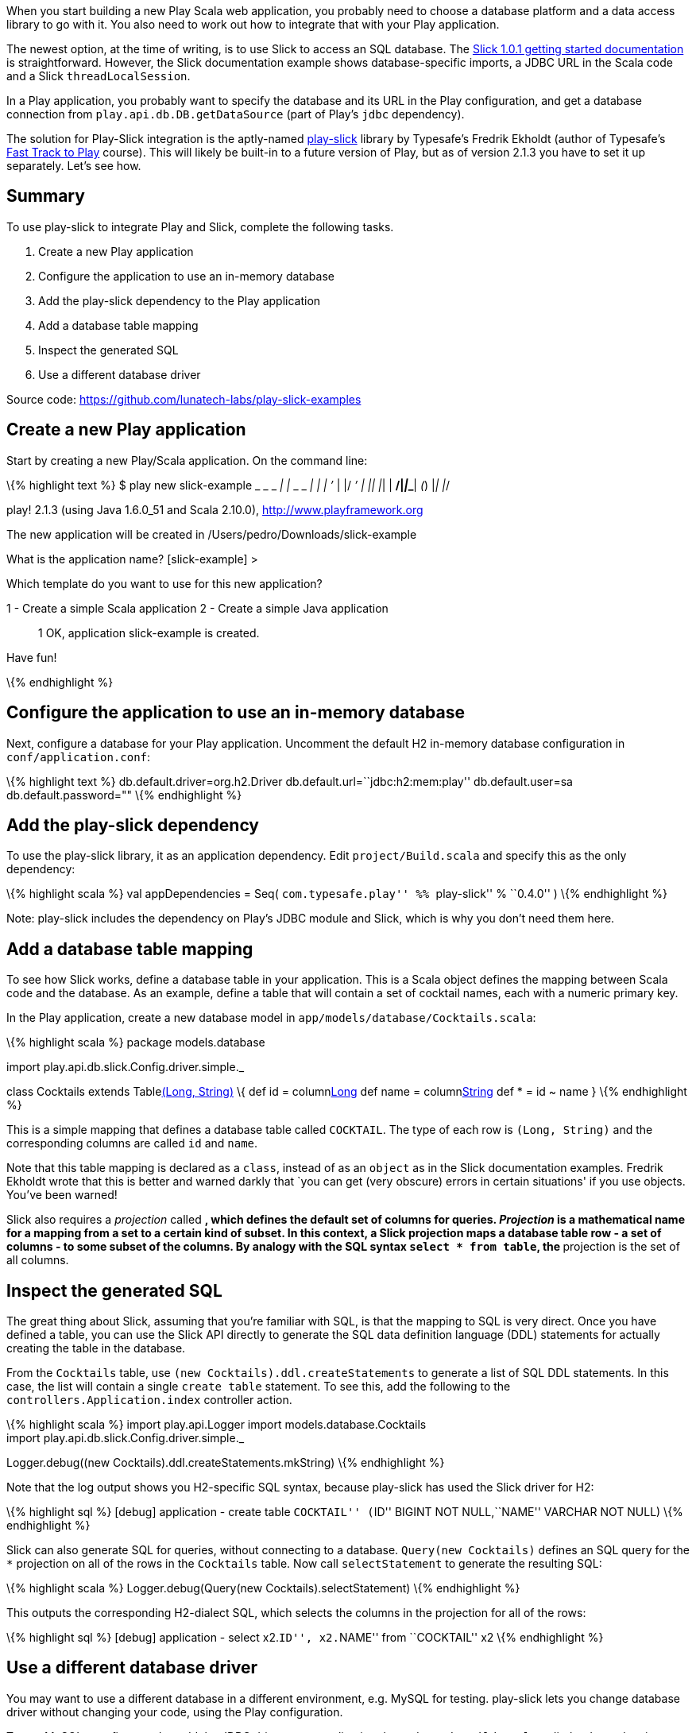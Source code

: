 When you start building a new Play Scala web application, you probably
need to choose a database platform and a data access library to go with
it. You also need to work out how to integrate that with your Play
application.

The newest option, at the time of writing, is to use Slick to access an
SQL database. The
http://slick.typesafe.com/doc/1.0.1/gettingstarted.html[Slick 1.0.1
getting started documentation] is straightforward. However, the Slick
documentation example shows database-specific imports, a JDBC URL in the
Scala code and a Slick `threadLocalSession`.

In a Play application, you probably want to specify the database and its
URL in the Play configuration, and get a database connection from
`play.api.db.DB.getDataSource` (part of Play’s `jdbc` dependency).

The solution for Play-Slick integration is the aptly-named
https://github.com/freekh/play-slick[play-slick] library by Typesafe’s
Fredrik Ekholdt (author of Typesafe’s
http://lunatech.com/training/play-2-training[Fast Track to Play]
course). This will likely be built-in to a future version of Play, but
as of version 2.1.3 you have to set it up separately. Let’s see how.

== Summary

To use play-slick to integrate Play and Slick, complete the following
tasks.

[arabic]
. Create a new Play application
. Configure the application to use an in-memory database
. Add the play-slick dependency to the Play application
. Add a database table mapping
. Inspect the generated SQL
. Use a different database driver

Source code: https://github.com/lunatech-labs/play-slick-examples

== Create a new Play application

Start by creating a new Play/Scala application. On the command line:

\{% highlight text %} $ play new slick-example _ _ _ __ | | __ _ _ _| |
| ’_ | |/ __’ | || |__| | **/|__|___**|__ (__) |__| |__/

play! 2.1.3 (using Java 1.6.0_51 and Scala 2.10.0),
http://www.playframework.org

The new application will be created in
/Users/pedro/Downloads/slick-example

What is the application name? [slick-example] >

Which template do you want to use for this new application?

1 - Create a simple Scala application 2 - Create a simple Java
application

____
1 OK, application slick-example is created.
____

Have fun!

\{% endhighlight %}

== Configure the application to use an in-memory database

Next, configure a database for your Play application. Uncomment the
default H2 in-memory database configuration in `conf/application.conf`:

\{% highlight text %} db.default.driver=org.h2.Driver
db.default.url=``jdbc:h2:mem:play'' db.default.user=sa
db.default.password="" \{% endhighlight %}

== Add the play-slick dependency

To use the play-slick library, it as an application dependency. Edit
`project/Build.scala` and specify this as the only dependency:

\{% highlight scala %} val appDependencies = Seq( ``com.typesafe.play''
%% ``play-slick'' % ``0.4.0'' ) \{% endhighlight %}

Note: play-slick includes the dependency on Play’s JDBC module and
Slick, which is why you don’t need them here.

== Add a database table mapping

To see how Slick works, define a database table in your application.
This is a Scala object defines the mapping between Scala code and the
database. As an example, define a table that will contain a set of
cocktail names, each with a numeric primary key.

In the Play application, create a new database model in
`app/models/database/Cocktails.scala`:

\{% highlight scala %} package models.database

import play.api.db.slick.Config.driver.simple._

class Cocktails extends Tablelink:%22COCKTAIL%22[(Long, String)] \{ def
id = columnlink:%22ID%22[Long] def name = columnlink:%22NAME%22[String]
def * = id ~ name } \{% endhighlight %}

This is a simple mapping that defines a database table called
`COCKTAIL`. The type of each row is `(Long, String)` and the
corresponding columns are called `id` and `name`.

Note that this table mapping is declared as a `class`, instead of as an
`object` as in the Slick documentation examples. Fredrik Ekholdt wrote
that this is better and warned darkly that `you can get (very obscure)
errors in certain situations' if you use objects. You’ve been warned!

Slick also requires a _projection_ called `*`, which defines the default
set of columns for queries. _Projection_ is a mathematical name for a
mapping from a set to a certain kind of subset. In this context, a Slick
projection maps a database table row - a set of columns - to some subset
of the columns. By analogy with the SQL syntax `select * from table`,
the `*` projection is the set of all columns.

== Inspect the generated SQL

The great thing about Slick, assuming that you’re familiar with SQL, is
that the mapping to SQL is very direct. Once you have defined a table,
you can use the Slick API directly to generate the SQL data definition
language (DDL) statements for actually creating the table in the
database.

From the `Cocktails` table, use `(new Cocktails).ddl.createStatements`
to generate a list of SQL DDL statements. In this case, the list will
contain a single `create table` statement. To see this, add the
following to the `controllers.Application.index` controller action.

\{% highlight scala %} import play.api.Logger import
models.database.Cocktails +
import play.api.db.slick.Config.driver.simple._

Logger.debug((new Cocktails).ddl.createStatements.mkString) \{%
endhighlight %}

Note that the log output shows you H2-specific SQL syntax, because
play-slick has used the Slick driver for H2:

\{% highlight sql %} [debug] application - create table ``COCKTAIL''
(``ID'' BIGINT NOT NULL,``NAME'' VARCHAR NOT NULL) \{% endhighlight %}

Slick can also generate SQL for queries, without connecting to a
database. `Query(new Cocktails)` defines an SQL query for the `*`
projection on all of the rows in the `Cocktails` table. Now call
`selectStatement` to generate the resulting SQL:

\{% highlight scala %} Logger.debug(Query(new
Cocktails).selectStatement) \{% endhighlight %}

This outputs the corresponding H2-dialect SQL, which selects the columns
in the projection for all of the rows:

\{% highlight sql %} [debug] application - select x2.``ID'', x2.``NAME''
from ``COCKTAIL'' x2 \{% endhighlight %}

== Use a different database driver

You may want to use a different database in a different environment,
e.g. MySQL for testing. play-slick lets you change database driver
without changing your code, using the Play configuration.

To use MySQL, you first need to add the JDBC driver as an application
dependency. In `Build.scala`, edit the dependencies:

\{% highlight scala %} val appDependencies = Seq( ``com.typesafe.play''
%% ``play-slick'' % ``0.4.0'', ``mysql'' % ``mysql-connector-java'' %
``5.1.18'' ) \{% endhighlight %}

Restart the application with the database driver set to MySQL, by using
a system property to override the application configuration property:

\{% highlight text %} play ``run
-Ddb.default.driver=com.mysql.jdbc.Driver'' \{% endhighlight %}

The log output now shows MySQL-specific SQL syntax, which uses a
different character to quote table names, and specifies the size of
`VARCHAR` columns:

\{% highlight sql %} [debug] application - create table `COCKTAIL` (`ID`
BIGINT NOT NULL,`NAME` VARCHAR(254) NOT NULL) [debug] application -
select x2.`ID`, x2.`NAME` from `COCKTAIL` x2 \{% endhighlight %}

Note that you didn’t change the database URL, which is stil configured
by `db.default.url="jdbc:h2:mem:play"` so you can’t connect to an actual
database and execute SQL statements. All you have done is use Slick to
define table mappings and generate SQL strings.

== Next steps

Now that you can generate SQL for a table definition and a query, you
can:

* http://blog.lunatech.com/2013/08/13/play-slick-scala-console[use the
Scala console to inspect the same generated SQL]
* http://blog.lunatech.com/2013/08/29/play-slick-evolutions[create the
table in a database]
* http://blog.lunatech.com/2013/08/21/slick-column-definitions[extend
the table definition]
* http://blog.lunatech.com/2013/10/04/play-slick-executing-queries[extend
the query].
